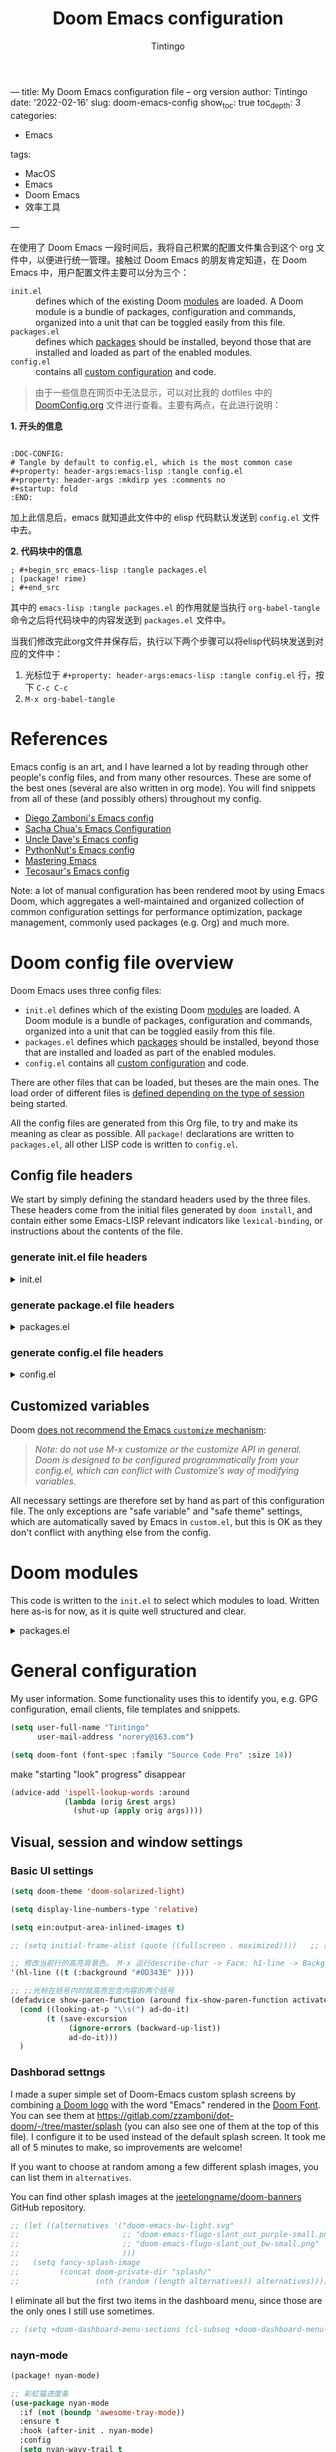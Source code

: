 ---
title: My Doom Emacs configuration file -- org version
author: Tintingo
date: '2022-02-16'
slug: doom-emacs-config
show_toc: true
toc_depth: 3
categories:
  - Emacs
tags:
  - MacOS
  - Emacs
  - Doom Emacs
  - 效率工具
---


:DOC-CONFIG:
# Tangle by default to config.el, which is the most common case
#+property: header-args:emacs-lisp :tangle config.el
#+property: header-args :mkdirp yes :comments no
#+startup: fold
:END:
#+title: Doom Emacs configuration
#+author: Tintingo
#+email: norery@163.com

#+attr_html: :style max-width:100%;
[[file:https://vde05-1256575153.cos.ap-beijing.myqcloud.com/img/doom-emacs-bw-light.svg]]

在使用了 Doom Emacs 一段时间后，我将自己积累的配置文件集合到这个 org 文件中，以便进行统一管理。接触过 Doom Emacs 的朋友肯定知道，在 Doom Emacs 中，用户配置文件主要可以分为三个：

+ =init.el= :: defines which of the existing Doom [[https://github.com/hlissner/doom-emacs/blob/develop/docs/getting_started.org#modules][modules]] are loaded. A Doom module is a bundle of packages, configuration and commands, organized into a unit that can be toggled easily from this file.
+ =packages.el= :: defines which [[https://github.com/hlissner/doom-emacs/blob/develop/docs/getting_started.org#package-management][packages]] should be installed, beyond those that are installed and loaded as part of the enabled modules.
+ =config.el= :: contains all [[https://github.com/hlissner/doom-emacs/blob/develop/docs/getting_started.org#configuring-doom][custom configuration]] and code.

#+begin_quote
由于一些信息在网页中无法显示，可以对比我的 dotfiles 中的 [[https://github.com/norery/dotfiles/blob/master/.doom.d/DoomConfig.org][DoomConfig.org]] 文件进行查看。主要有两点，在此进行说明：
#+end_quote

**1. 开头的信息**
#+begin_src shell

:DOC-CONFIG:
# Tangle by default to config.el, which is the most common case
#+property: header-args:emacs-lisp :tangle config.el
#+property: header-args :mkdirp yes :comments no
#+startup: fold
:END:
#+end_src
加上此信息后，emacs 就知道此文件中的 elisp 代码默认发送到 =config.el= 文件中去。

**2. 代码块中的信息**
#+begin_src shell
; #+begin_src emacs-lisp :tangle packages.el
; (package! rime)
; #+end_src
#+end_src

其中的 =emacs-lisp :tangle packages.el= 的作用就是当执行 =org-babel-tangle= 命令之后将代码块中的内容发送到 =packages.el= 文件中。

当我们修改完此org文件并保存后，执行以下两个步骤可以将elisp代码块发送到对应的文件中：

1. 光标位于 =#+property: header-args:emacs-lisp :tangle config.el= 行，按下 =C-c C-c=
2. =M-x org-babel-tangle=




* References

Emacs config is an art, and I have learned a lot by reading through other people's config files, and from many other resources. These are some of the best ones (several are also written in org mode). You will find snippets from all of these (and possibly others) throughout my config.

- [[https://github.com/zzamboni/dot-doom][Diego Zamboni's Emacs config]]
- [[http://pages.sachachua.com/.emacs.d/Sacha.html][Sacha Chua's Emacs Configuration]]
- [[https://github.com/daedreth/UncleDavesEmacs#user-content-ido-and-why-i-started-using-helm][Uncle Dave's Emacs config]]
- [[https://github.com/PythonNut/emacs-config][PythonNut's Emacs config]]
- [[https://www.masteringemacs.org/][Mastering Emacs]]
- [[https://tecosaur.github.io/emacs-config/config.html][Tecosaur's Emacs config]]

Note: a lot of manual configuration has been rendered moot by using Emacs Doom, which aggregates a well-maintained and organized collection of common configuration settings for performance optimization, package management, commonly used packages (e.g. Org) and much more.

* Doom config file overview

Doom Emacs uses three config files:

- =init.el= defines which of the existing Doom [[https://github.com/hlissner/doom-emacs/blob/develop/docs/getting_started.org#modules][modules]] are loaded. A Doom module is a bundle of packages, configuration and commands, organized into a unit that can be toggled easily from this file.
- =packages.el= defines which [[https://github.com/hlissner/doom-emacs/blob/develop/docs/getting_started.org#package-management][packages]] should be installed, beyond those that are installed and loaded as part of the enabled modules.
- =config.el= contains all [[https://github.com/hlissner/doom-emacs/blob/develop/docs/getting_started.org#configuring-doom][custom configuration]] and code.

There are other files that can be loaded, but theses are the main ones. The load order of different files is [[https://github.com/hlissner/doom-emacs/blob/develop/docs/getting_started.org#load-order][defined depending on the type of session]] being started.

All the config files are generated from this Org file, to try and make its meaning as clear as possible. All =package!= declarations are written to =packages.el=, all other LISP code is written to =config.el=.

** Config file headers

We start by simply defining the standard headers used by the three files. These headers come from the initial files generated by =doom install=, and contain either some Emacs-LISP relevant indicators like =lexical-binding=, or instructions about the contents of the file.

*** generate init.el file headers

#+html: <details><summary>init.el</summary>
#+begin_src emacs-lisp :tangle init.el
;;; init.el -*- lexical-binding: t; -*-

;; DO NOT EDIT THIS FILE DIRECTLY
;; This is a file generated from a literate programing source file located at
;; https://gitlab.com/zzamboni/dot-doom/-/blob/master/doom.org
;; You should make any changes there and regenerate it from Emacs org-mode
;; using org-babel-tangle (C-c C-v t)

;; This file controls what Doom modules are enabled and what order they load
;; in. Remember to run 'doom sync' after modifying it!

;; NOTE Press 'SPC h d h' (or 'C-h d h' for non-vim users) to access Doom's
;;      documentation. There you'll find a "Module Index" link where you'll find
;;      a comprehensive list of Doom's modules and what flags they support.

;; NOTE Move your cursor over a module's name (or its flags) and press 'K' (or
;;      'C-c c k' for non-vim users) to view its documentation. This works on
;;      flags as well (those symbols that start with a plus).
;;
;;      Alternatively, press 'gd' (or 'C-c c d') on a module to browse its
;;      directory (for easy access to its source code).
#+end_src
#+html: </details>

*** generate package.el file headers

#+html: <details><summary>packages.el</summary>
#+begin_src emacs-lisp :tangle packages.el
;; -*- no-byte-compile: t; -*-
;;; $DOOMDIR/packages.el

;; DO NOT EDIT THIS FILE DIRECTLY
;; This is a file generated from a literate programing source file located at
;; https://gitlab.com/zzamboni/dot-doom/-/blob/master/doom.org
;; You should make any changes there and regenerate it from Emacs org-mode
;; using org-babel-tangle (C-c C-v t)

;; To install a package with Doom you must declare them here and run 'doom sync'
;; on the command line, then restart Emacs for the changes to take effect -- or
;; use 'M-x doom/reload'.

;; To install SOME-PACKAGE from MELPA, ELPA or emacsmirror:
;;(package! some-package)

;; To install a package directly from a remote git repo, you must specify a
;; `:recipe'. You'll find documentation on what `:recipe' accepts here:
;; https://github.com/raxod502/straight.el#the-recipe-format
;;(package! another-package
;;  :recipe (:host github :repo "username/repo"))

;; If the package you are trying to install does not contain a PACKAGENAME.el
;; file, or is located in a subdirectory of the repo, you'll need to specify
;; `:files' in the `:recipe':
;;(package! this-package
;;  :recipe (:host github :repo "username/repo"
;;           :files ("some-file.el" "src/lisp/*.el")))

;; If you'd like to disable a package included with Doom, you can do so here
;; with the `:disable' property:
;;(package! builtin-package :disable t)

;; You can override the recipe of a built in package without having to specify
;; all the properties for `:recipe'. These will inherit the rest of its recipe
;; from Doom or MELPA/ELPA/Emacsmirror:
;;(package! builtin-package :recipe (:nonrecursive t))
;;(package! builtin-package-2 :recipe (:repo "myfork/package"))

;; Specify a `:branch' to install a package from a particular branch or tag.
;; This is required for some packages whose default branch isn't 'master' (which
;; our package manager can't deal with; see raxod502/straight.el#279)
;;(package! builtin-package :recipe (:branch "develop"))

;; Use `:pin' to specify a particular commit to install.
;;(package! builtin-package :pin "1a2b3c4d5e")

;; Doom's packages are pinned to a specific commit and updated from release to
;; release. The `unpin!' macro allows you to unpin single packages...
;;(unpin! pinned-package)
;; ...or multiple packages
;;(unpin! pinned-package another-pinned-package)
;; ...Or *all* packages (NOT RECOMMENDED; will likely break things)
;;(unpin! t)
#+end_src
#+html: </details>

*** generate config.el file headers

#+html: <details><summary>config.el</summary>
#+begin_src emacs-lisp :tangle config.el
;;; $DOOMDIR/config.el -*- lexical-binding: t; -*-

;; DO NOT EDIT THIS FILE DIRECTLY
;; This is a file generated from a literate programing source file located at
;; https://gitlab.com/zzamboni/dot-doom/-/blob/master/doom.org
;; You should make any changes there and regenerate it from Emacs org-mode
;; using org-babel-tangle (C-c C-v t)

;; Place your private configuration here! Remember, you do not need to run 'doom
;; sync' after modifying this file!

;; Some functionality uses this to identify you, e.g. GPG configuration, email
;; clients, file templates and snippets.
;; (setq user-full-name "John Doe"
;;      user-mail-address "john@doe.com")

;; Doom exposes five (optional) variables for controlling fonts in Doom. Here
;; are the three important ones:
;;
;; + `doom-font'
;; + `doom-variable-pitch-font'
;; + `doom-big-font' -- used for `doom-big-font-mode'; use this for
;;   presentations or streaming.
;;
;; They all accept either a font-spec, font string ("Input Mono-12"), or xlfd
;; font string. You generally only need these two:
;; (setq doom-font (font-spec :family "monospace" :size 12 :weight 'semi-light)
;;       doom-variable-pitch-font (font-spec :family "sans" :size 13))

;; There are two ways to load a theme. Both assume the theme is installed and
;; available. You can either set `doom-theme' or manually load a theme with the
;; `load-theme' function. This is the default:
;; (setq doom-theme 'doom-one)

;; If you use `org' and don't want your org files in the default location below,
;; change `org-directory'. It must be set before org loads!
;; (setq org-directory "~/org/")

;; This determines the style of line numbers in effect. If set to `nil', line
;; numbers are disabled. For relative line numbers, set this to `relative'.
;; (setq display-line-numbers-type t)

;; Here are some additional functions/macros that could help you configure Doom:
;;
;; - `load!' for loading external *.el files relative to this one
;; - `use-package!' for configuring packages
;; - `after!' for running code after a package has loaded
;; - `add-load-path!' for adding directories to the `load-path', relative to
;;   this file. Emacs searches the `load-path' when you load packages with
;;   `require' or `use-package'.
;; - `map!' for binding new keys
;;
;; To get information about any of these functions/macros, move the cursor over
;; the highlighted symbol at press 'K' (non-evil users must press 'C-c c k').
;; This will open documentation for it, including demos of how they are used.
;;
;; You can also try 'gd' (or 'C-c c d') to jump to their definition and see how
;; they are implemented.
#+end_src
#+html: </details>

** Customized variables

Doom [[https://github.com/hlissner/doom-emacs/blob/develop/docs/getting_started.org#configure][does not recommend the Emacs =customize= mechanism]]:

#+begin_quote
/Note: do not use M-x customize or the customize API in general. Doom is designed to be configured programmatically from your config.el, which can conflict with Customize’s way of modifying variables./
#+end_quote

All necessary settings are therefore set by hand as part of this configuration file. The only exceptions are "safe variable" and "safe theme" settings, which are automatically saved by Emacs in =custom.el=, but this is OK as they don't conflict with anything else from the config.

* Doom modules

This code is written to the =init.el= to select which modules to load. Written here as-is for now, as it is quite well structured and clear.

#+html: <details><summary>packages.el</summary>
#+begin_src emacs-lisp :tangle init.el
(doom! :input
       ;;chinese
       ;;japanese
       ;;layout            ; auie,ctsrnm is the superior home row

       :completion
       company           ; the ultimate code completion backend
       ;;helm              ; the *other* search engine for love and life
       ;;ido               ; the other *other* search engine...
       ;;ivy               ; a search engine for love and life
       vertico           ; the search engine of the future

       :ui
       ;;deft              ; notational velocity for Emacs
       doom              ; what makes DOOM look the way it does
       doom-dashboard    ; a nifty splash screen for Emacs
       doom-quit         ; DOOM quit-message prompts when you quit Emacs
       ;;(emoji +unicode)  ; 🙂
       hl-todo           ; highlight TODO/FIXME/NOTE/DEPRECATED/HACK/REVIEW
       ;;hydra
       indent-guides     ; highlighted indent columns
       ;;ligatures         ; ligatures and symbols to make your code pretty again
       ;;minimap           ; show a map of the code on the side
       modeline          ; snazzy, Atom-inspired modeline, plus API
       ;;nav-flash         ; blink cursor line after big motions
       ;;neotree           ; a project drawer, like NERDTree for vim
       ophints           ; highlight the region an operation acts on
       (popup +defaults)   ; tame sudden yet inevitable temporary windows
       ;;tabs              ; a tab bar for Emacs
       ;; treemacs          ; a project drawer, like neotree but cooler
       ;;unicode           ; extended unicode support for various languages
       vc-gutter         ; vcs diff in the fringe
       vi-tilde-fringe   ; fringe tildes to mark beyond EOB
       ;;window-select     ; visually switch windows
       workspaces        ; tab emulation, persistence & separate workspaces
       ;;zen               ; distraction-free coding or writing
       ;; (tabs +centaur-tabs)

       :editor
       (evil +everywhere); come to the dark side, we have cookies
       file-templates    ; auto-snippets for empty files
       fold              ; (nigh) universal code folding
       (format +onsave)  ; automated prettiness
       ;;god               ; run Emacs commands without modifier keys
       ;;lispy             ; vim for lisp, for people who don't like vim
       ;;multiple-cursors  ; editing in many places at once
       ;;objed             ; text object editing for the innocent
       ;;parinfer          ; turn lisp into python, sort of
       ;;rotate-text       ; cycle region at point between text candidates
       snippets          ; my elves. They type so I don't have to
       ;;word-wrap         ; soft wrapping with language-aware indent

       :emacs
       dired             ; making dired pretty [functional]
       electric          ; smarter, keyword-based electric-indent
       ;;ibuffer         ; interactive buffer management
       undo              ; persistent, smarter undo for your inevitable mistakes
       vc                ; version-control and Emacs, sitting in a tree

       :term
       eshell            ; the elisp shell that works everywhere
       ;;shell             ; simple shell REPL for Emacs
       ;;term              ; basic terminal emulator for Emacs
       ;;vterm             ; the best terminal emulation in Emacs

       :checkers
       syntax              ; tasing you for every semicolon you forget
       ;;(spell +flyspell) ; tasing you for misspelling mispelling
       ;;grammar           ; tasing grammar mistake every you make

       :tools
       ;;ansible
       ;;debugger          ; FIXME stepping through code, to help you add bugs
       ;;direnv
       ;;docker
       ;;editorconfig      ; let someone else argue about tabs vs spaces
       ein               ; tame Jupyter notebooks with emacs
       (eval +overlay)     ; run code, run (also, repls)
       ;;gist              ; interacting with github gists
       lookup              ; navigate your code and its documentation
       lsp               ; M-x vscode
       magit             ; a git porcelain for Emacs
       ;;make              ; run make tasks from Emacs
       ;;pass              ; password manager for nerds
       ;;pdf               ; pdf enhancements
       ;;prodigy           ; FIXME managing external services & code builders
       ;;rgb               ; creating color strings
       ;;taskrunner        ; taskrunner for all your projects
       ;;terraform         ; infrastructure as code
       ;;tmux              ; an API for interacting with tmux
       ;;upload            ; map local to remote projects via ssh/ftp

       :os
       (:if IS-MAC macos)  ; improve compatibility with macOS
       ;;tty               ; improve the terminal Emacs experience

       :lang
       ;;agda              ; types of types of types of types...
       ;;beancount         ; mind the GAAP
       ;;cc                ; C > C++ == 1
       ;;clojure           ; java with a lisp
       ;;common-lisp       ; if you've seen one lisp, you've seen them all
       ;;coq               ; proofs-as-programs
       ;;crystal           ; ruby at the speed of c
       ;;csharp            ; unity, .NET, and mono shenanigans
       ;;data              ; config/data formats
       ;;(dart +flutter)   ; paint ui and not much else
       ;;dhall
       ;;elixir            ; erlang done right
       ;;elm               ; care for a cup of TEA?
       emacs-lisp        ; drown in parentheses
       ;;erlang            ; an elegant language for a more civilized age
       ;;ess               ; emacs speaks statistics
       ;;factor
       ;;faust             ; dsp, but you get to keep your soul
       ;;fsharp            ; ML stands for Microsoft's Language
       ;;fstar             ; (dependent) types and (monadic) effects and Z3
       ;;gdscript          ; the language you waited for
       ;;(go +lsp)         ; the hipster dialect
       ;;(haskell +dante)  ; a language that's lazier than I am
       ;;hy                ; readability of scheme w/ speed of python
       ;;idris             ; a language you can depend on
       ;;json              ; At least it ain't XML
       ;;(java +meghanada) ; the poster child for carpal tunnel syndrome
       ;;javascript        ; all(hope(abandon(ye(who(enter(here))))))
       ;;julia             ; a better, faster MATLAB
       ;;kotlin            ; a better, slicker Java(Script)
       latex             ; writing papers in Emacs has never been so fun
       ;;lean              ; for folks with too much to prove
       ;;ledger            ; be audit you can be
       ;;lua               ; one-based indices? one-based indices
       markdown          ; writing docs for people to ignore
       ;;nim               ; python + lisp at the speed of c
       ;;nix               ; I hereby declare "nix geht mehr!"
       ;;ocaml             ; an objective camel
       org               ; organize your plain life in plain text
       ;;php               ; perl's insecure younger brother
       ;;plantuml          ; diagrams for confusing people more
       ;;purescript        ; javascript, but functional
       (python
        +lsp
        +conda
        +pyright)          ;beautiful is better than ugly
       ;;qt                ; the 'cutest' gui framework ever
       ;;racket            ; a DSL for DSLs
       ;;raku              ; the artist formerly known as perl6
       ;;rest              ; Emacs as a REST client
       ;;rst               ; ReST in peace
       ;;(ruby +rails)     ; 1.step {|i| p "Ruby is #{i.even? ? 'love' : 'life'}"}
       ;;rust              ; Fe2O3.unwrap().unwrap().unwrap().unwrap()
       ;;scala             ; java, but good
       ;;(scheme +guile)   ; a fully conniving family of lisps
       sh                ; she sells {ba,z,fi}sh shells on the C xor
       ;;sml
       ;;solidity          ; do you need a blockchain? No.
       ;;swift             ; who asked for emoji variables?
       ;;terra             ; Earth and Moon in alignment for performance.
       ;;web               ; the tubes
       ;;yaml              ; JSON, but readable
       ;;zig               ; C, but simpler

       :email
       ;;(mu4e +org +gmail)
       ;;notmuch
       ;;(wanderlust +gmail)

       :app
       ;;calendar
       ;;emms
       ;;everywhere        ; *leave* Emacs!? You must be joking
       ;;irc               ; how neckbeards socialize
       ;;(rss +org)        ; emacs as an RSS reader
       ;;twitter           ; twitter client https://twitter.com/vnought

       :config
       ;;literate
       (default +bindings +smartparens)
       )
#+end_src
#+html: </details>

* General configuration

My user information. Some functionality uses this to identify you, e.g. GPG configuration, email clients, file templates and snippets.

#+begin_src emacs-lisp
(setq user-full-name "Tintingo"
      user-mail-address "norery@163.com")
#+end_src

#+begin_src emacs-lisp
(setq doom-font (font-spec :family "Source Code Pro" :size 14))

#+end_src

make "starting "look" progress" disappear
#+begin_src emacs-lisp
(advice-add 'ispell-lookup-words :around
            (lambda (orig &rest args)
              (shut-up (apply orig args))))
#+end_src

** Visual, session and window settings

*** Basic UI settings

#+begin_src emacs-lisp
(setq doom-theme 'doom-solarized-light)

(setq display-line-numbers-type 'relative)

(setq ein:output-area-inlined-images t)

;; (setq initial-frame-alist (quote ((fullscreen . maximized))))   ;; 默认全屏

;; 修改当前行的高亮背景色。 M-x 运行describe-char -> Face: h1-line -> Background: #0D343E 可以看到这个值。通过(customize this face) 修改，被保存在 ~/.emacs.d/.local/custom.el 文件
'(hl-line ((t (:background "#0D343E" ))))

;; ;;光标在括号内时就高亮包含内容的两个括号
(defadvice show-paren-function (around fix-show-paren-function activate)
  (cond ((looking-at-p "\\s(") ad-do-it)
        (t (save-excursion
             (ignore-errors (backward-up-list))
             ad-do-it)))
  )
#+end_src

*** Dashborad settngs

I made a super simple set of Doom-Emacs custom splash screens by combining [[http://www.thedreamcastjunkyard.co.uk/2018/03/cross-platform-online-multiplayer-added.html][a Doom logo]] with the word "Emacs" rendered in the [[https://fontmeme.com/doom-font/][Doom Font]]. You can see them at https://gitlab.com/zzamboni/dot-doom/-/tree/master/splash (you can also see one of them at the top of this file). I configure it to be used instead of the default splash screen. It took me all of 5 minutes to make, so improvements are welcome!

If you want to choose at random among a few different splash images, you can list them in =alternatives=.

You can find other splash images at the [[https://github.com/jeetelongname/doom-banners][jeetelongname/doom-banners]] GitHub repository.

#+begin_src emacs-lisp
;; (let ((alternatives '("doom-emacs-bw-light.svg"
;;                       ;; "doom-emacs-flugo-slant_out_purple-small.png"
;;                       ;; "doom-emacs-flugo-slant_out_bw-small.png"
;;                       )))
;;   (setq fancy-splash-image
;;         (concat doom-private-dir "splash/"
;;                 (nth (random (length alternatives)) alternatives))))
#+end_src

I eliminate all but the first two items in the dashboard menu, since those are the only ones I still use sometimes.

#+begin_src emacs-lisp
;; (setq +doom-dashboard-menu-sections (cl-subseq +doom-dashboard-menu-sections 0 2))
#+end_src

*** nayn-mode
#+begin_src emacs-lisp :tangle packages.el
(package! nyan-mode)
#+end_src

#+begin_src emacs-lisp
;; 彩虹猫进度条
(use-package nyan-mode
  :if (not (boundp 'awesome-tray-mode))
  :ensure t
  :hook (after-init . nyan-mode)
  :config
  (setq nyan-wavy-trail t
		nyan-animate-nyancat t))

#+end_src

** Customize KeyBinding
Install an evil tutorial package and use =M-x= and =evil-tutor-start= to open it. Can We find some new tips which can help us using Emacs more efficiently?

#+begin_src emacs-lisp :tangle packages.el
(package! evil-tutor)
#+end_src

+ use =jj= to exit the evil insert mode, default is =jk=.
  
#+begin_src emacs-lisp
(use-package! evil-escape
        :init
        (setq evil-escape-key-sequence "jj")
        )
#+end_src
  
+ use =SPC b j/k= to move to the next/previous buffer, the default is =SPC b n/p=.
  
#+begin_src emacs-lisp
(map! :leader
      :desc "Like M-x"          :n        "SPC"   #'execute-extended-command
      :desc "Next buffer"       :n        "bj"    #'next-buffer
      :desc "Previous-buffer"   :n        "bk"    #'previous-buffer
      ;; Switch to TAB + number
      :desc "switch to TAB 1"   :n        "1"       #'+workspace/switch-to-0
      :desc "switch to TAB 2"   :n        "2"       #'+workspace/switch-to-1
      :desc "switch to TAB 3"   :n        "3"       #'+workspace/switch-to-2
      ;; kill shortcuts key bindings.
      :nv "b[" nil
      :nv "b]" nil
      )

(map! :map org-mode-map
      :desc "org previous heading"      :n      "SPC k"    #'org-previous-visible-heading
       ;; can not use "SPC-j"
      :desc "org next headng"           :n      "SPC j"    #'org-next-visible-heading
  )

;; 以当前文件的可视行为单位进行移动.
(evil-global-set-key 'motion "j" 'evil-next-visual-line)
(evil-global-set-key 'motion "k" 'evil-previous-visual-line)

;; use =command k=  to move five lines up
;; use =command j= to move five lines down
(map!
      :desc "move next 5 line"       :nvi          "C-j"    #'(lambda () (interactive) (forward-line 5))
      :desc "move previous 5 line"   :nvi          "C-k"    #'(lambda () (interactive) (forward-line -5)))

;;;;;;;; Ein KeyBinding
(map! :map ein:notebook-mode-map
      :leader
      :desc "ein:insert above"         :n    "ea"        #'ein:worksheet-insert-cell-above-km
      :desc "ein:insert below"         :n    "eb"        #'ein:worksheet-insert-cell-next-km
      :desc "ein:Run all"              :n    "ell"       #'ein:worksheet-execute-all-cells
      :desc "ein:To next cell"         :n    "ej"        #'ein:worksheet-goto-next-input-km
      :desc "ein:To prev cell"         :n    "ek"        #'ein:worksheet-goto-prev-input-km
      :desc "ein:Change cell type"     :n    "eu"        #'ein:worksheet-change-cell-type-km
      :desc "ein:Restart session"      :n    "err"       #'ein:notebook-restart-session-command-km
      :desc "ein:kill cell"            :n    "ed"        #'ein:worksheet-kill-cell-km
      :desc "ein:interrupt kernel"     :n    "ez"        #'ein:notebook-kernel-interrupt-command-km
      :desc "ein:toggle output"        :n    "et"        #'ein:worksheet-toggle-output-km
      :desc "ein:show output"          :n    "ev"        #'ein:worksheet-set-output-visibility-all-km
      :desc "ein:login"                :n    "el"        #'ein:login
      :desc "ein:stop"                 :n    "ep"        #'ein:stop
      :desc "ein:open notebook"        :n    "eo"        #'ein:notebook-open-km
      )

 #+end_src

 Now, The describability of =SPC bk= is not update in Which-Key, How to update it?


* Org mode
#+begin_src emacs-lisp
(setq org-directory "~/Documents/OrgType/")
#+end_src

Doom Emacs's org module already install many packages about org mode, and we can check them in [[file:~/.emacs.d/modules/lang/org/README.org::85][org/README.org]].

** UI Settings
*** org-superstar
#+begin_src emacs-lisp :tangle packages.el
(package! org-superstar)
#+end_src

#+begin_src emacs-lisp
(use-package org-superstar
  :ensure t
  :after org
  :hook (org-mode . org-superstar-mode)
  :custom
    ( with-eval-after-load  'org-superstar)
    (org-superstar-headline-bullets-list '("☰" "☷" "✿" "☭"))
    (org-superstar-cycle-headline-bullets nil )
    ;; This is usually the default, but keep in mind it must be nil
    (setq org-hide-leading-stars nil)
    ;; This line is necessary.
    (setq org-superstar-leading-bullet ?\s)
    ;; If you use Org Indent you also need to add this, otherwise the
    ;; above has no effect while Indent is enabled.
    (setq org-indent-mode-turns-on-hiding-stars nil)

  )
#+end_src

*** org-appear

[[https://orgmode.org/][Org mode]] provides a way to toggle visibility of hidden elements such as emphasis markers, links, etc. by customising specific variables, e.g., ~org-hide-emphasis-markers~. However, it is currently not possible to do this interactively and on an element-by-element basis. This package, inspired by [[https://github.com/io12/org-fragtog][org-fragtog]], enables automatic visibility toggling depending on cursor position. Hidden element parts appear when the cursor enters an element and disappear when it leaves.

Install [[https://github.com/awth13/org-appear][org-appear]] in package.el file:
#+begin_src emacs-lisp :tangle packages.el
(package! org-appear)
#+end_src

The package can be enabled interactively or automatically on org-mode start-up:
#+begin_src emacs-lisp
(use-package org-appear
  :ensure t
  :after org
  :hook (org-mode . org-appear-mode)
  :custom
    ;; allow to toggle links
    (org-appear-autolinks t)
    ;; allow to toggle subscripts and superscripts
    (org-appear-autosubmarkers t)
    ;; toggle Org entitites
    (org-appear-autoentities t)
    ;; toggle keywords in org-hidden-keywords
    (org-appear-autokeywords t)
    ;; if greater than 0, toggle with an idle delay
    (org-appear-delay 0.5)
  )
;; (add-hook 'org-mode-hook 'org-appear-mode)
#+end_src

*** org-ol-tree

Speaking of headlines, a nice package for viewing and managing the heading structure has come to my attention -- [[https://github.com/Townk/org-ol-tree][org-ol-tree]].

#+begin_src emacs-lisp :tangle packages.el
(package! org-ol-tree
  :recipe (:host github :repo "Townk/org-ol-tree")
  )
#+end_src

We can use -Spc m O- to open the org-ol-tree.
#+begin_src emacs-lisp
(use-package! org-ol-tree
  :commands org-ol-tree)
(map! :map org-mode-map
      :after org
      :localleader
      :desc "open org-ol-tree" "O" #'org-ol-tree)
#+end_src

* Chinese support

#+begin_src emacs-lisp :tangle packages.el
(package! rime)
#+end_src

#+begin_src emacs-lisp
(use-package rime
        :init
        :custom
        (default-input-method "rime")
        (rime-librime-root "~/.emacs.d/librime/dist") )

** 简介
pyim-basedict 是 pyim 输入法的默认词库，词库数据来源为 libpinyin 项目。

 https://github.com/libpinyin/libpinyin/releases (Data files we need is in release tarball)

注意：这个词库的词条量大概在 10 万左右，是一个 *比较小* 的词库，只能确保 pyim
可以正常工作，如果用户想让 pyim 更加顺手，需要添加其它附加词库，具体添加词库的
方式可以参考 pyim 的 README.

** 安装和使用
1. 配置 melpa 源，参考：http://melpa.org/#/getting-started
2. M-x package-install RET pyim-basedict RET
3. 在 Emacs 配置文件中（比如: ~/.emacs）添加如下代码：
   #+BEGIN_EXAMPLE
   (pyim-basedict-enable)
   #+END_EXAMPLE
st")
        (setq rime-user-data-dir "~/Library/Rime/")
        ;;; 具体参考 mode-line-mule-info 默认值，其中可能有其它有用信息
        (setq mode-line-mule-info '((:eval (rime-lighter))))
        (setq rime-show-candidate 'posframe)
        (rime-posframe-properties
                (list :background-color "#073642"
                 :foreground-color "#839496"
                 :internal-border-width 1))
        (setq rime-cursor "˰")
        (setq rime-disable-predicates
              '(rime-predicate-evil-mode-p
                rime-predicate-after-alphabet-char-p
                rime-predicate-prog-in-code-p
                ))
        )
#+end_src

** pangu-spacing

[[https://github.com/coldnew/pangu-spacing][PanGu-Spcing]] 方便地解决了我在中英文混杂输入的一个痛点，它会自动在中英文之间插入空格。


#+begin_src emacs-lisp :tangle packages.el
(package! pangu-spacing)
#+end_src

#+begin_src emacs-lisp
(require 'pangu-spacing)
(global-pangu-spacing-mode 1)
(setq pangu-spacing-real-insert-separtor t)
#+end_src

* Python
#+begin_src emacs-lisp
(use-package conda
  :ensure t
  :init
  (setq conda-anaconda-home (expand-file-name "~/opt/anaconda3"))
  (setq conda-env-home-directory (expand-file-name "~/opt/anaconda3")))
#+end_src

** Emacs Ipython Notebook
# #+begin_src emacs-lisp :tangle packages.el
# (package! ein)
# #+end_src



* load-path

#+begin_src emacs-lisp
;; 递归遍历加载路径 test
  (defun add-subdirs-to-load-path(dir)
    "Recursive add directories to `load-path`."
    (let ((default-directory (file-name-as-directory dir)))
      (add-to-list 'load-path dir)
      (normal-top-level-add-subdirs-to-load-path)))

  (let ((gc-cons-threshold most-positive-fixnum)
        (file-name-handler-alist nil))
    ;; 将配置文件添加进load-path
    (add-subdirs-to-load-path "~/.doom.d/etc/")
;;     ;; (unless (file-exists-p "~/.config/.evan-emacs.d/")
;;     ;;   (mkdir "~/.config/.evan-emacs.d"))
;;     ;; (add-subdirs-to-load-path "~/.config/.evan-emacs.d/"))

    )
#+end_src

#+begin_src emacs-lisp
;; 所有配置自带的模块
(require 'init-config)
#+end_src

+ Test
